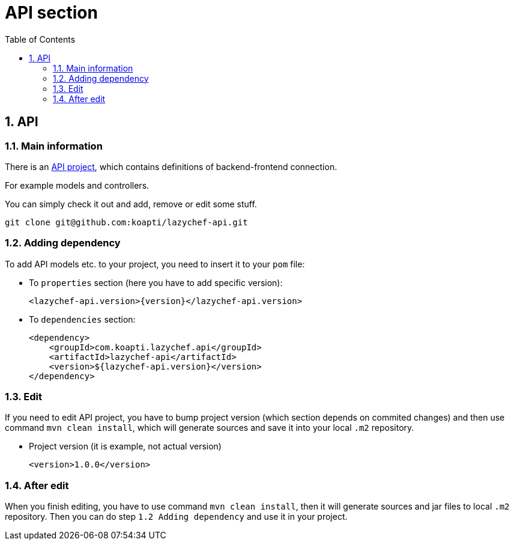 :toc:
:toclevels: 3

= API section

:sectnums:

== API
=== Main information
There is an https://github.com/koapti/lazychef-api[API project], which contains definitions of backend-frontend connection.

For example models and controllers.

You can simply check it out and add, remove or edit some stuff.
[source]
git clone git@github.com:koapti/lazychef-api.git

=== Adding dependency
To add API models etc. to your project, you need to insert it to your `pom` file:

* To `properties` section (here you have to add specific version):
[source, xml]
<lazychef-api.version>{version}</lazychef-api.version>

* To `dependencies` section:
[source, xml]
<dependency>
    <groupId>com.koapti.lazychef.api</groupId>
    <artifactId>lazychef-api</artifactId>
    <version>${lazychef-api.version}</version>
</dependency>

=== Edit
If you need to edit API project, you have to bump project version (which section depends on commited changes) and then use command `mvn clean install`, which will generate sources and save it into your local `.m2` repository.

* Project version (it is example, not actual version)
[source, xml]
<version>1.0.0</version>

=== After edit
When you finish editing, you have to use command `mvn clean install`, then it will generate sources and jar files to local `.m2` repository. Then you can do step `1.2 Adding dependency` and use it in your project.